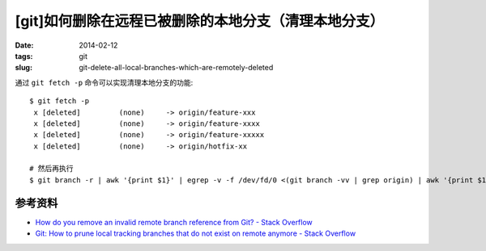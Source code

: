 [git]如何删除在远程已被删除的本地分支（清理本地分支）
=======================================================

:date: 2014-02-12
:tags: git
:slug: git-delete-all-local-branches-which-are-remotely-deleted

通过 ``git fetch -p`` 命令可以实现清理本地分支的功能::

    $ git fetch -p
     x [deleted]         (none)     -> origin/feature-xxx
     x [deleted]         (none)     -> origin/feature-xxxx
     x [deleted]         (none)     -> origin/feature-xxxxx
     x [deleted]         (none)     -> origin/hotfix-xx

    # 然后再执行
    $ git branch -r | awk '{print $1}' | egrep -v -f /dev/fd/0 <(git branch -vv | grep origin) | awk '{print $1}' | xargs git branch -d



参考资料
----------

* `How do you remove an invalid remote branch reference from Git? - Stack Overflow <http://stackoverflow.com/questions/1072171/how-do-you-remove-an-invalid-remote-branch-reference-from-git>`__
* `Git: How to prune local tracking branches that do not exist on remote anymore - Stack Overflow <http://stackoverflow.com/questions/13064613/git-how-to-prune-local-tracking-branches-that-do-not-exist-on-remote-anymore>`__